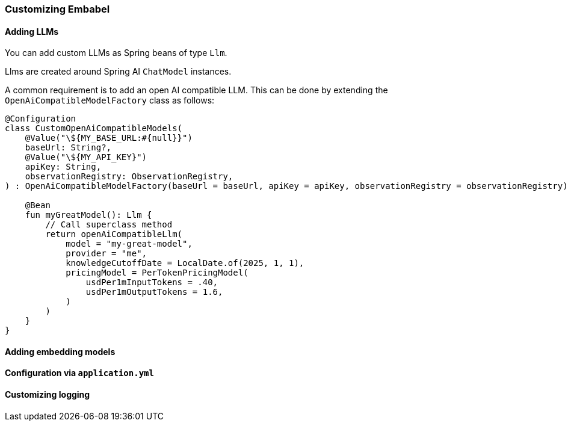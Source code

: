[[reference.customizing]]
=== Customizing Embabel

==== Adding LLMs

You can add custom LLMs as Spring beans of type `Llm`.

Llms are created around Spring AI `ChatModel` instances.

A common requirement is to add an open AI compatible LLM.
This can be done by extending the `OpenAiCompatibleModelFactory` class as follows:

[source,kotlin]
-----
@Configuration
class CustomOpenAiCompatibleModels(
    @Value("\${MY_BASE_URL:#{null}}")
    baseUrl: String?,
    @Value("\${MY_API_KEY}")
    apiKey: String,
    observationRegistry: ObservationRegistry,
) : OpenAiCompatibleModelFactory(baseUrl = baseUrl, apiKey = apiKey, observationRegistry = observationRegistry) {

    @Bean
    fun myGreatModel(): Llm {
        // Call superclass method
        return openAiCompatibleLlm(
            model = "my-great-model",
            provider = "me",
            knowledgeCutoffDate = LocalDate.of(2025, 1, 1),
            pricingModel = PerTokenPricingModel(
                usdPer1mInputTokens = .40,
                usdPer1mOutputTokens = 1.6,
            )
        )
    }
}
-----

==== Adding embedding models

==== Configuration via `application.yml`

==== Customizing logging


